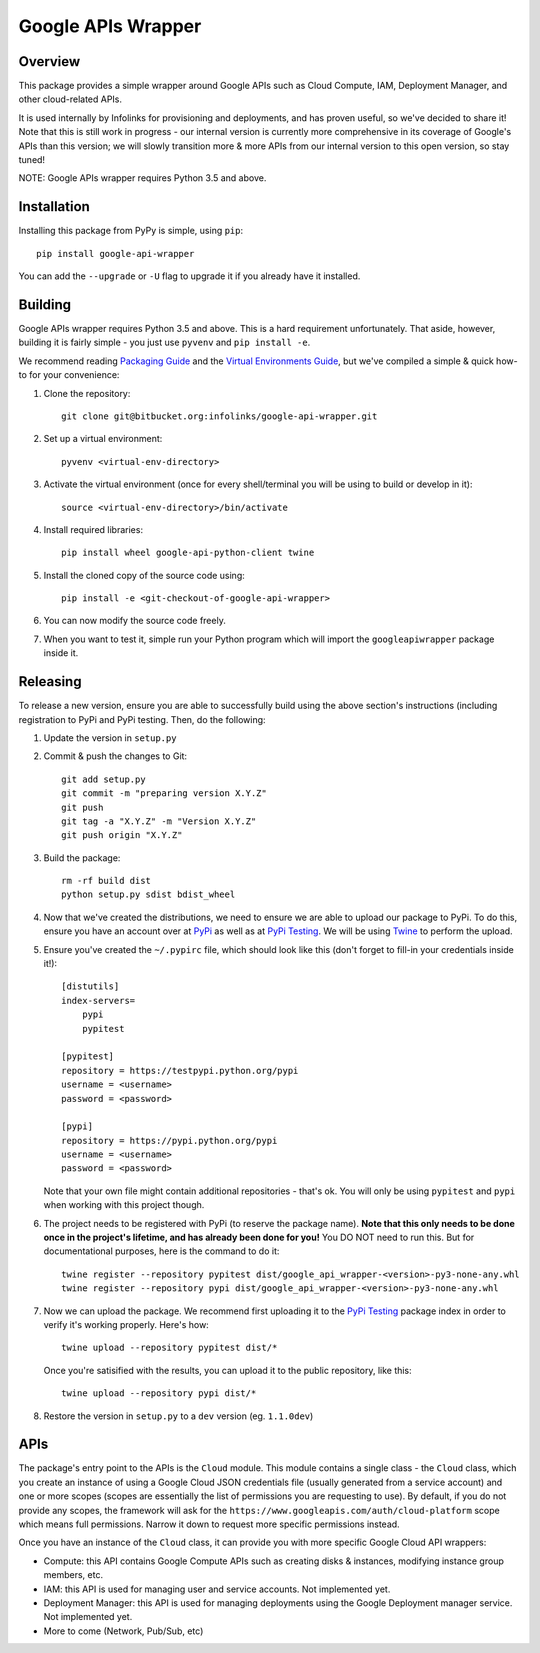 Google APIs Wrapper
===================

Overview
--------

This package provides a simple wrapper around Google APIs such as Cloud Compute, IAM, Deployment Manager, and other
cloud-related APIs.

It is used internally by Infolinks for provisioning and deployments, and has proven useful, so we've decided to
share it! Note that this is still work in progress - our internal version is currently more comprehensive in its
coverage of Google's APIs than this version; we will slowly transition more & more APIs from our internal version to
this open version, so stay tuned!

NOTE: Google APIs wrapper requires Python 3.5 and above.


Installation
------------

Installing this package from PyPy is simple, using ``pip``::

    pip install google-api-wrapper

You can add the ``--upgrade`` or ``-U`` flag to upgrade it if you already have it installed.

Building
--------

Google APIs wrapper requires Python 3.5 and above. This is a hard requirement unfortunately. That aside, however,
building it is fairly simple - you just use ``pyvenv`` and ``pip install -e``.

We recommend reading `Packaging Guide <https://packaging.python.org/distributing/>`_ and the
`Virtual Environments Guide <https://docs.python.org/3/library/venv.html>`_, but we've compiled a simple & quick how-to
for your convenience:

1. Clone the repository::

    git clone git@bitbucket.org:infolinks/google-api-wrapper.git

2. Set up a virtual environment::

    pyvenv <virtual-env-directory>

3. Activate the virtual environment (once for every shell/terminal you will be
   using to build or develop in it)::

    source <virtual-env-directory>/bin/activate

4. Install required libraries::

    pip install wheel google-api-python-client twine

5. Install the cloned copy of the source code using::

    pip install -e <git-checkout-of-google-api-wrapper>

6. You can now modify the source code freely.

7. When you want to test it, simple run your Python program which will import
   the ``googleapiwrapper`` package inside it.


Releasing
---------

To release a new version, ensure you are able to successfully build using the above section's instructions (including
registration to PyPi and PyPi testing. Then, do the following:

1. Update the version in ``setup.py``

2. Commit & push the changes to Git::

    git add setup.py
    git commit -m "preparing version X.Y.Z"
    git push
    git tag -a "X.Y.Z" -m "Version X.Y.Z"
    git push origin "X.Y.Z"

3. Build the package::

    rm -rf build dist
    python setup.py sdist bdist_wheel

4. Now that we've created the distributions, we need to ensure we are able to upload our package to PyPi. To do this,
   ensure you have an account over at `PyPi <https://pypi.python.org>`_ as well as at
   `PyPi Testing <https://testpypi.python.org>`_. We will be using `Twine <https://pypi.python.org/pypi/twine>`_ to
   perform the upload.

5. Ensure you've created the ``~/.pypirc`` file, which should look like this (don't forget to fill-in your credentials
   inside it!)::

    [distutils]
    index-servers=
        pypi
        pypitest

    [pypitest]
    repository = https://testpypi.python.org/pypi
    username = <username>
    password = <password>

    [pypi]
    repository = https://pypi.python.org/pypi
    username = <username>
    password = <password>

   Note that your own file might contain additional repositories - that's ok. You will only be using ``pypitest`` and
   ``pypi`` when working with this project though.

6. The project needs to be registered with PyPi (to reserve the package name).
   **Note that this only needs to be done once in the project's lifetime, and has already been done for you!**
   You DO NOT need to run this. But for documentational purposes, here is the command to do it::

    twine register --repository pypitest dist/google_api_wrapper-<version>-py3-none-any.whl
    twine register --repository pypi dist/google_api_wrapper-<version>-py3-none-any.whl

7. Now we can upload the package. We recommend first uploading it to the `PyPi Testing <https://testpypi.python.org>`_
   package index in order to verify it's working properly. Here's how::

    twine upload --repository pypitest dist/*

   Once you're satisified with the results, you can upload it to the public repository, like this::

    twine upload --repository pypi dist/*

8. Restore the version in ``setup.py`` to a ``dev`` version (eg. ``1.1.0dev``)


APIs
----

The package's entry point to the APIs is the ``Cloud`` module. This module contains a single class - the ``Cloud``
class, which you create an instance of using a Google Cloud JSON credentials file (usually generated from a service
account) and one or more scopes (scopes are essentially the list of permissions you are requesting to use). By default,
if you do not provide any scopes, the framework will ask for the ``https://www.googleapis.com/auth/cloud-platform``
scope which means full permissions. Narrow it down to request more specific permissions instead.

Once you have an instance of the ``Cloud`` class, it can provide you with more specific Google Cloud API wrappers:

* Compute: this API contains Google Compute APIs such as creating disks & instances, modifying instance group members,
  etc.

* IAM: this API is used for managing user and service accounts. Not implemented yet.

* Deployment Manager: this API is used for managing deployments using the Google Deployment manager service. Not
  implemented yet.

* More to come (Network, Pub/Sub, etc)


